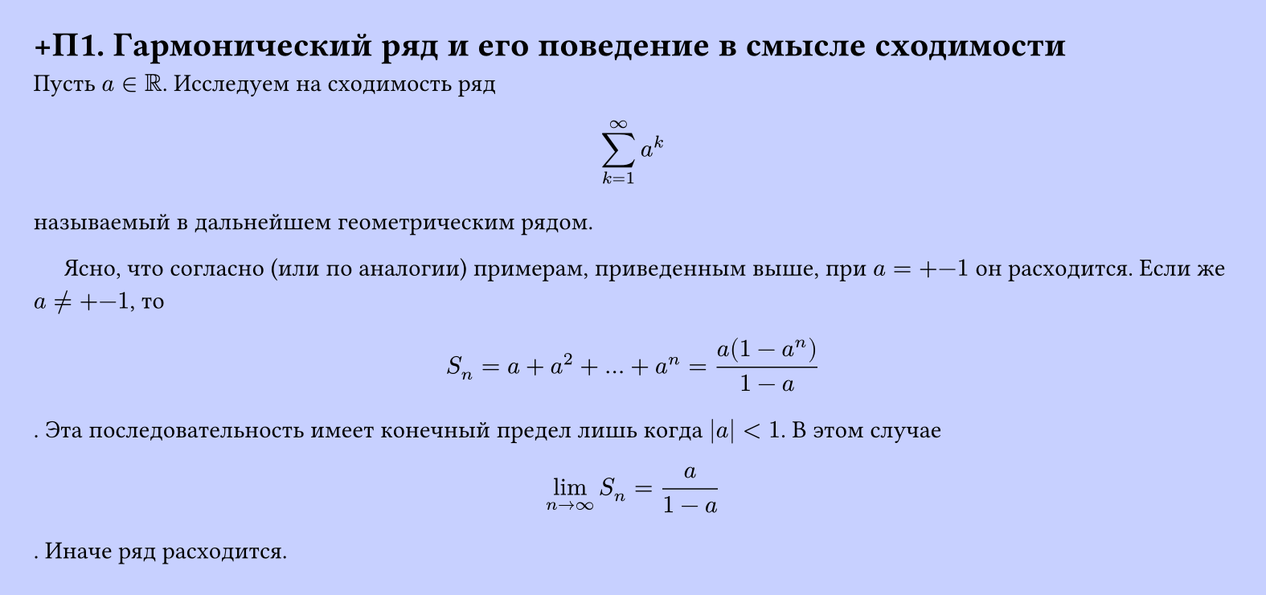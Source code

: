 #set page(width: 20cm, height: 9.4cm, fill: color.hsl(230.36deg, 100%, 89.02%), margin: 15pt)
#set align(left + top)
= +П1.  Гармонический ряд и его поведение в смысле сходимости

Пусть $a in RR$. Исследуем на сходимость ряд  
$ sum_(k=1)^infinity a^k $
называемый в дальнейшем геометрическим рядом.

$quad$ Ясно, что согласно (или по аналогии) примерам, приведенным выше, при $a = +-1$ он расходится. Если же $a != +-1$, то  
$ S_n = a + a^2 + dots + a^n = (a(1 - a^n))/(1 - a) $.
Эта последовательность имеет конечный предел лишь когда $|a| < 1$. В этом случае  
$ lim_(n -> infinity) S_n = (a)/(1 - a) $.
Иначе ряд расходится.